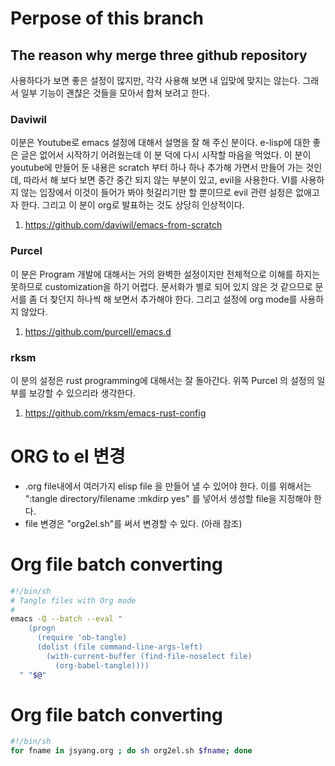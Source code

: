 
* Perpose of this branch
** The reason why merge three github repository
사용하다가 보면 좋은 설정이 많지만, 각각 사용해 보면 내 입맞에 맞지는 않는다.
그래서 일부 기능이 괜챦은 것들을 모아서 합쳐 보려고 한다.
*** Daviwil
이분은 Youtube로 emacs 설정에 대해서 설명을 잘 해 주신 분이다.
e-lisp에 대한 좋은 글은 없어서 시작하기 어려웠는데 이 분 덕에 다시 시작할 마음을 먹었다.
이 분이 youtube에 만들어 둔 내용은 scratch 부터 하나 하나 추가해 가면서 만들어 가는 것인데, 따라서 해 보다 보면 중간 중간 되지 않는 부분이 있고, evil을 사용한다.
VI를 사용하지 않는 입장에서 이것이 들어가 봐야 헛갈리기만 할 뿐이므로  evil 관련 설정은 없애고자 한다.
그리고 이 분이 org로 발표하는 것도 상당히 인상적이다.
**** https://github.com/daviwil/emacs-from-scratch
*** Purcel
이 분은 Program 개발에 대해서는 거의 완벽한 설정이지만 전체적으로 이해를 하지는 못하므로 customization을 하기 어렵다. 문서화가 별로 되어 있지 않은 것 같으므로 문서를 좀 더 찾던지 하나씩 해 보면서 추가해야 한다.
그리고 설정에 org mode를 사용하지 않았다.
**** https://github.com/purcell/emacs.d
*** rksm
이 분의 설정은 rust programming에 대해서는 잘 돌아간다. 위쪽 Purcel 의 설정의 일부를 보강할 수 있으리라 생각한다.
**** https://github.com/rksm/emacs-rust-config

* ORG to el 변경
- .org file내에서 여러가지 elisp file 을 만들어 낼 수 있어야 한다. 이를 위해서는 ":tangle directory/filename :mkdirp yes" 를 넣어서 생성할 file을 지정해야 한다.
- file 변경은 "org2el.sh"를 써서 변경할 수 있다. (아래 참조)


* Org file batch converting
#+begin_src bash :tangle ./org2el.sh :mkdirp yes
  #!/bin/sh
  # Tangle files with Org mode
  #
  emacs -Q --batch --eval "
      (progn
        (require 'ob-tangle)
        (dolist (file command-line-args-left)
          (with-current-buffer (find-file-noselect file)
            (org-babel-tangle))))
    " "$@"
#+end_src

* Org file batch converting
#+begin_src bash :tangle ./change_org_configs.sh :mkdirp yes
  #!/bin/sh
  for fname in jsyang.org ; do sh org2el.sh $fname; done
#+end_src

